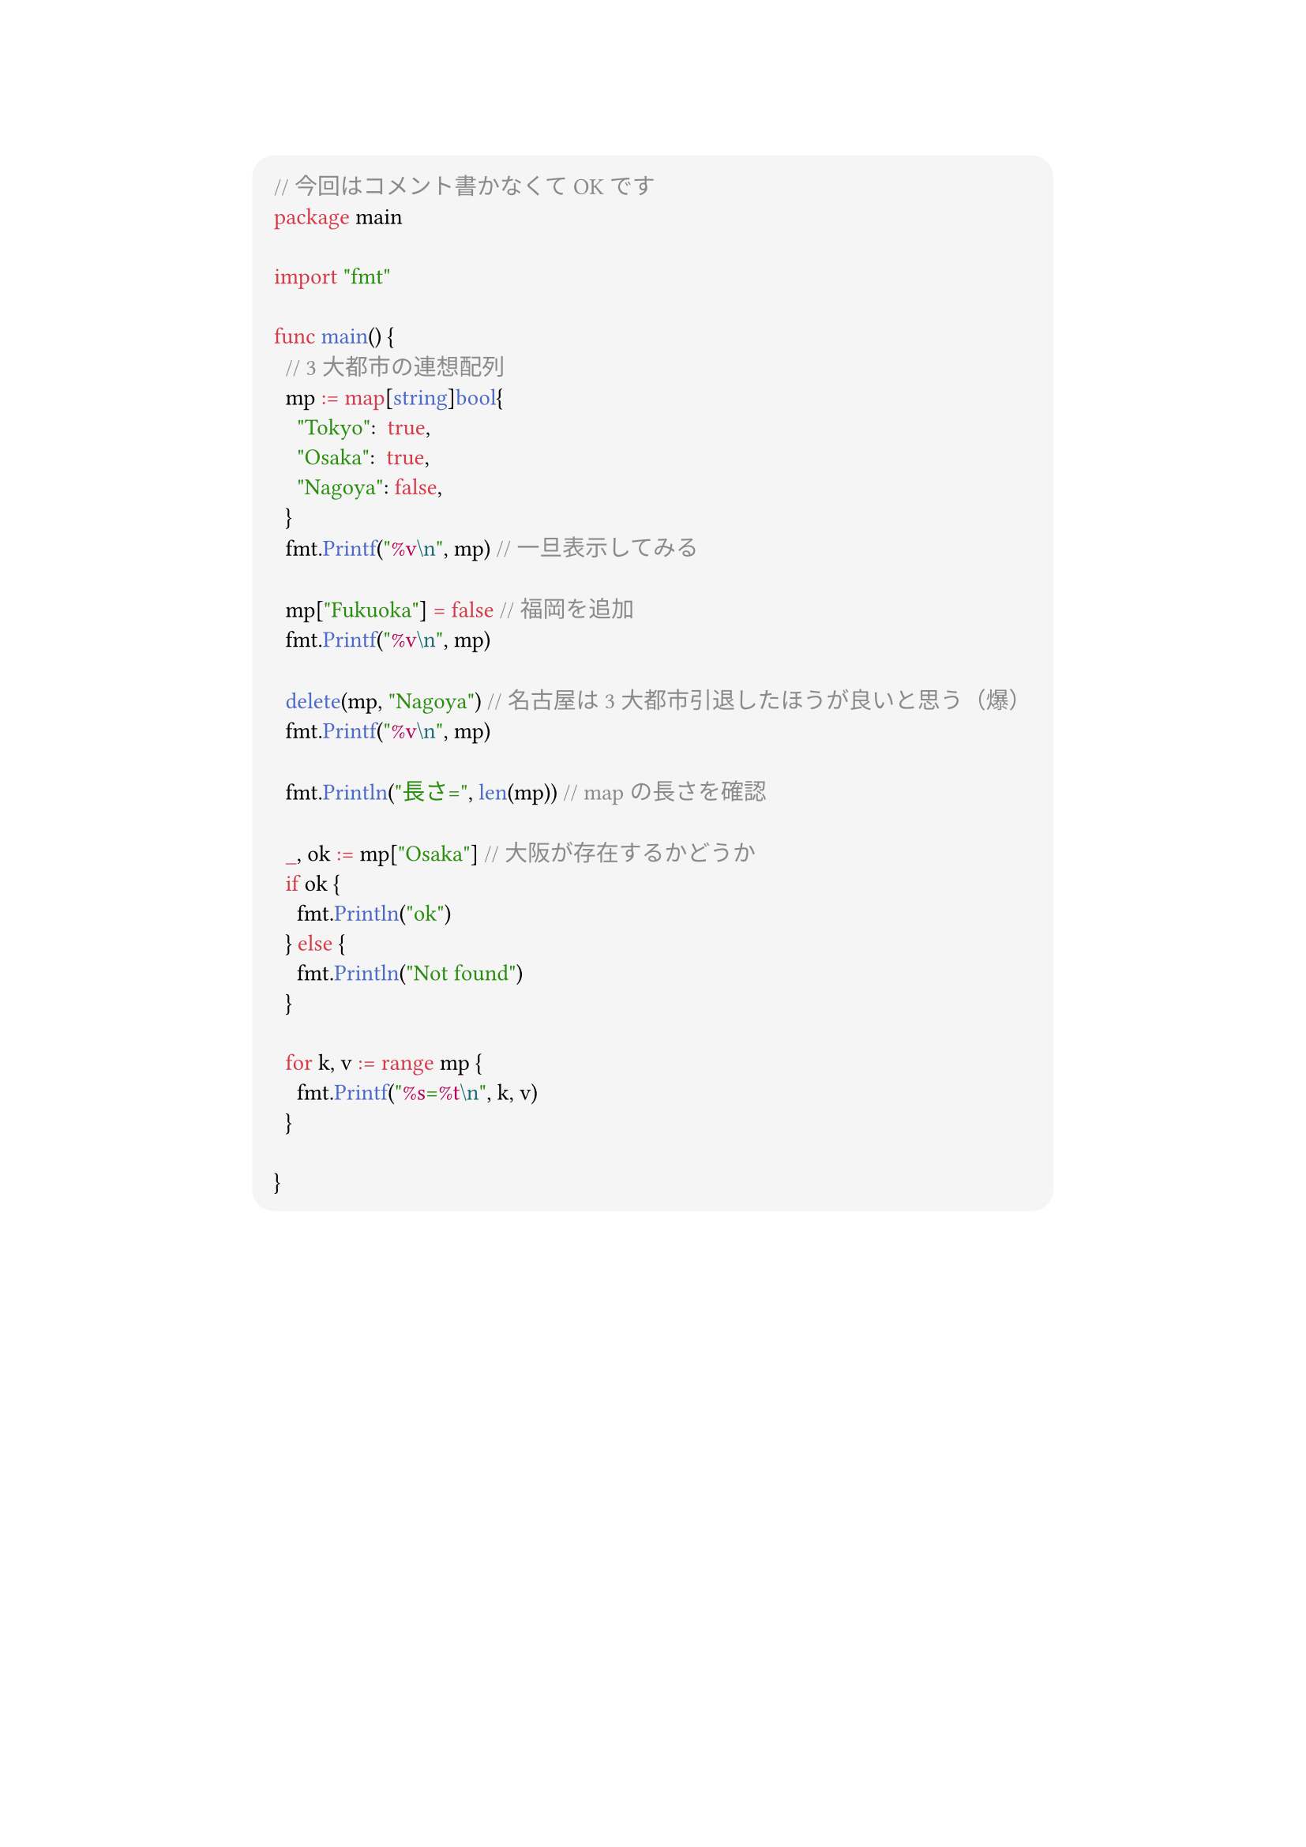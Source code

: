 #show link: set text(blue)
#set text(font: "Noto Sans CJK JP",size:13pt)
#show heading: set text(font: "Noto Sans CJK JP")
#show raw: set text(font: "0xProto Nerd Font")
#show raw.where(block: true): block.with(
  fill: luma(245),
  inset: 10pt,
  radius: 10pt
)


#align(center)[
```go
// 今回はコメント書かなくてOKです
package main

import "fmt"

func main() {
	// 3大都市の連想配列
	mp := map[string]bool{
		"Tokyo":  true,
		"Osaka":  true,
		"Nagoya": false,
	}
	fmt.Printf("%v\n", mp) // 一旦表示してみる

	mp["Fukuoka"] = false // 福岡を追加
	fmt.Printf("%v\n", mp)

	delete(mp, "Nagoya") // 名古屋は3大都市引退したほうが良いと思う（爆）
	fmt.Printf("%v\n", mp)

	fmt.Println("長さ=", len(mp)) // mapの長さを確認

	_, ok := mp["Osaka"] // 大阪が存在するかどうか
	if ok {
		fmt.Println("ok")
	} else {
		fmt.Println("Not found")
	}

	for k, v := range mp {
		fmt.Printf("%s=%t\n", k, v)
	}

}

```

]

